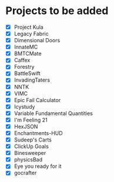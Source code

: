 * Projects to be added

- [X] Project Kula
- [X] Legacy Fabric
- [X] Dimensional Doors
- [X] InnateMC
- [X] BMTCMate
- [X] Caffex
- [X] Forestry
- [X] BattleSwift
- [X] InvadingTaters
- [X] NNTK
- [X] VIMC
- [X] Epic Fail Calculator
- [X] Icystudy
- [X] Variable Fundamental Quantities
- [X] I'm Feeling 21
- [X] HexJSON
- [X] Enchantments-HUD
- [X] Sudeep's Carts
- [X] ClickUp Goals
- [X] Binesweeper
- [X] physicsBad
- [X] Eye you ready for it
- [X] gocrafter
  
